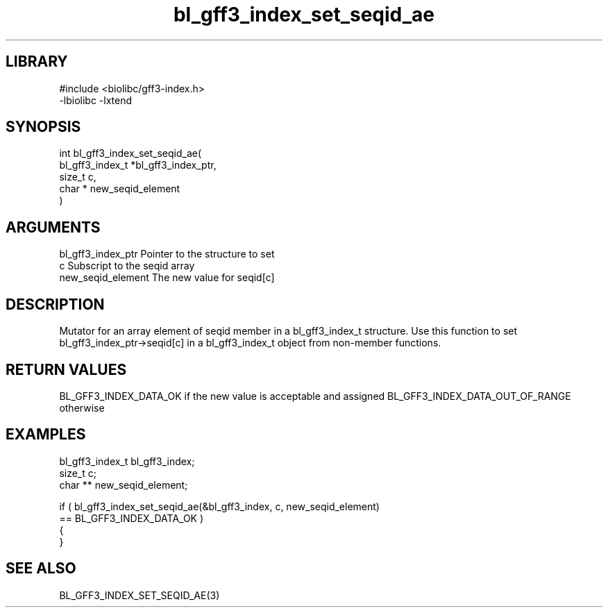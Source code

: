 \" Generated by c2man from bl_gff3_index_set_seqid_ae.c
.TH bl_gff3_index_set_seqid_ae 3

.SH LIBRARY
\" Indicate #includes, library name, -L and -l flags
.nf
.na
#include <biolibc/gff3-index.h>
-lbiolibc -lxtend
.ad
.fi

\" Convention:
\" Underline anything that is typed verbatim - commands, etc.
.SH SYNOPSIS
.nf
.na
int     bl_gff3_index_set_seqid_ae(
bl_gff3_index_t *bl_gff3_index_ptr,
size_t c,
char * new_seqid_element
)
.ad
.fi

.SH ARGUMENTS
.nf
.na
bl_gff3_index_ptr Pointer to the structure to set
c               Subscript to the seqid array
new_seqid_element The new value for seqid[c]
.ad
.fi

.SH DESCRIPTION

Mutator for an array element of seqid member in a bl_gff3_index_t
structure. Use this function to set bl_gff3_index_ptr->seqid[c]
in a bl_gff3_index_t object from non-member functions.

.SH RETURN VALUES

BL_GFF3_INDEX_DATA_OK if the new value is acceptable and assigned
BL_GFF3_INDEX_DATA_OUT_OF_RANGE otherwise

.SH EXAMPLES
.nf
.na

bl_gff3_index_t  bl_gff3_index;
size_t          c;
char **         new_seqid_element;

if ( bl_gff3_index_set_seqid_ae(&bl_gff3_index, c, new_seqid_element)
        == BL_GFF3_INDEX_DATA_OK )
{
}
.ad
.fi

.SH SEE ALSO

BL_GFF3_INDEX_SET_SEQID_AE(3)

